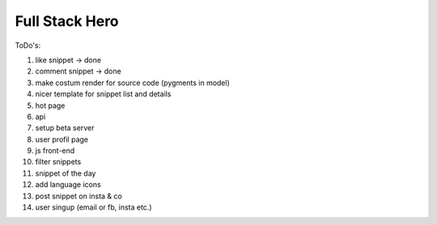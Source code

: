 ===============
Full Stack Hero
===============

ToDo's:

1. like snippet -> done
2. comment snippet -> done
3. make costum render for source code (pygments in model)
4. nicer template for snippet list and details
5. hot page
6. api
7. setup beta server
8. user profil page
9. js front-end
10. filter snippets
11. snippet of the day
12. add language icons
13. post snippet on insta & co
14. user singup (email or fb, insta etc.)
